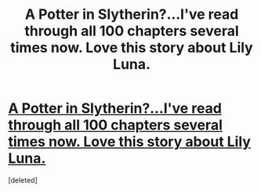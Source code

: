 #+TITLE: A Potter in Slytherin?...I've read through all 100 chapters several times now. Love this story about Lily Luna.

* [[http://www.fanfiction.net/s/6551834/1/Slytherin-s-Potter][A Potter in Slytherin?...I've read through all 100 chapters several times now. Love this story about Lily Luna.]]
:PROPERTIES:
:Score: 1
:DateUnix: 1368039981.0
:DateShort: 2013-May-08
:END:
[deleted]

